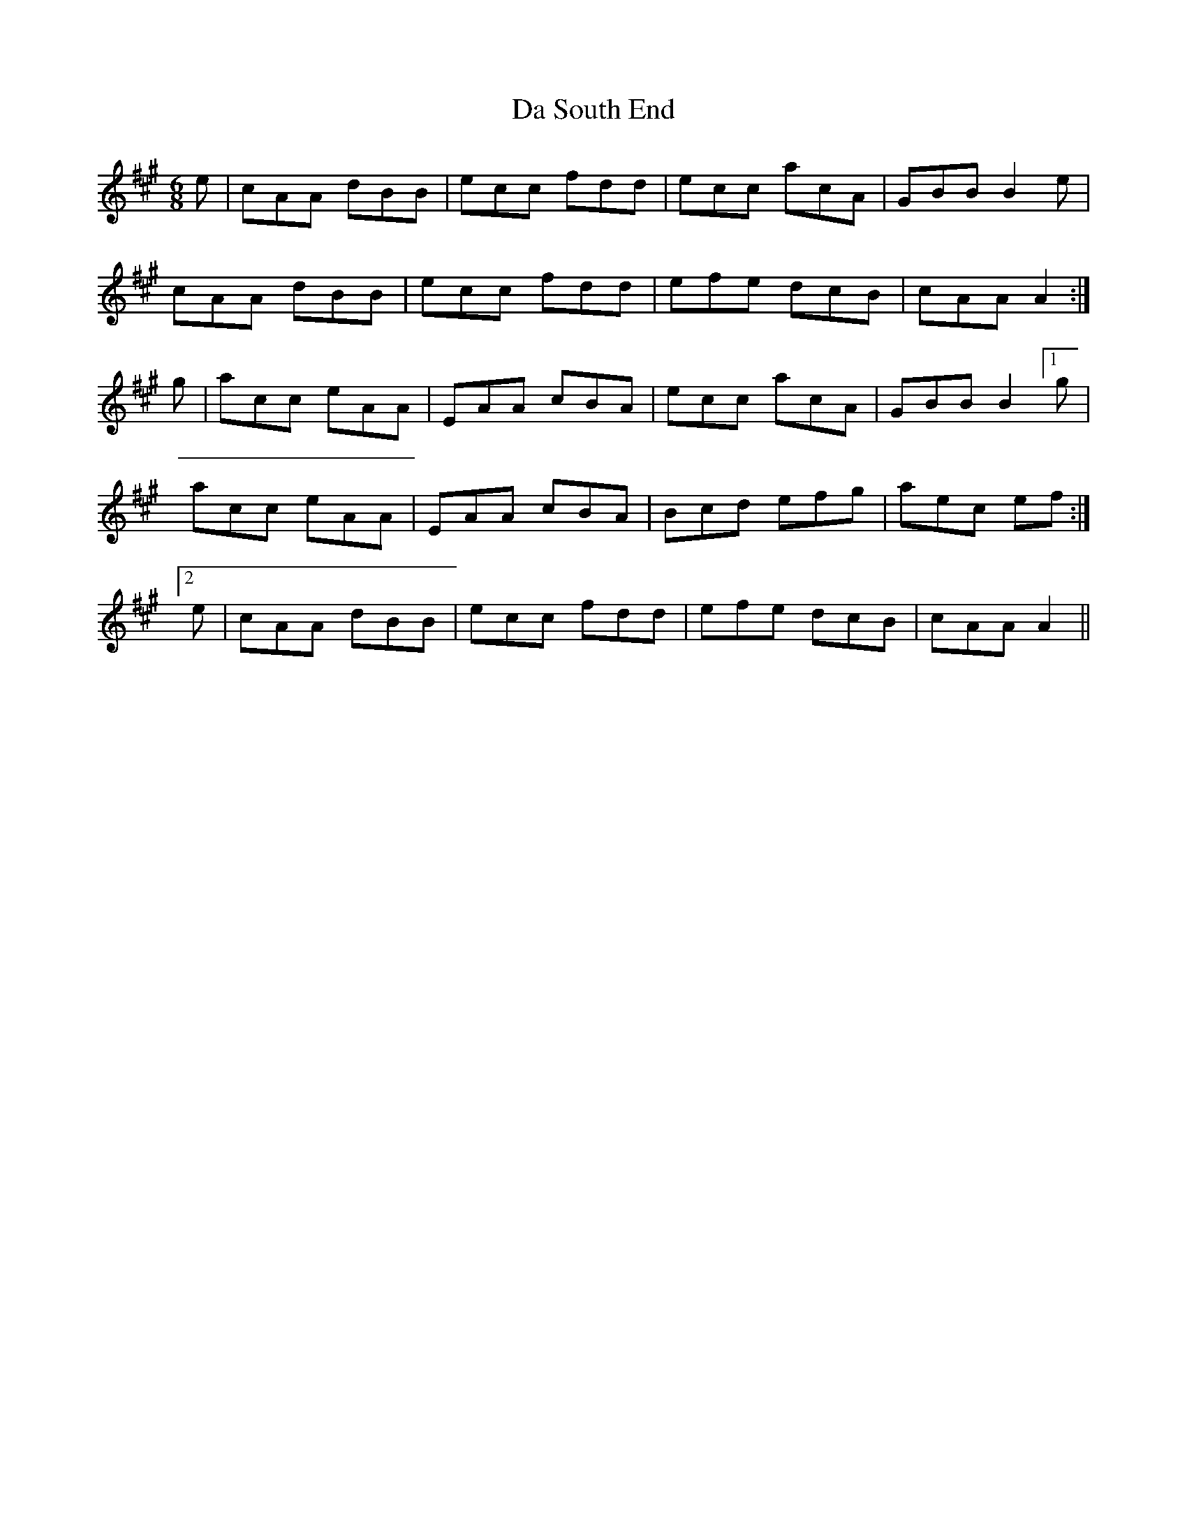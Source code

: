 X: 9112
T: Da South End
R: jig
M: 6/8
K: Amajor
e|cAA dBB|ecc fdd|ecc acA|GBB B2e|
cAA dBB|ecc fdd|efe dcB|cAA A2:|
g|acc eAA|EAA cBA|ecc acA|GBB B2 [1 g|
acc eAA|EAA cBA|Bcd efg|aec ef:|
[2 e|cAA dBB|ecc fdd|efe dcB|cAA A2||

